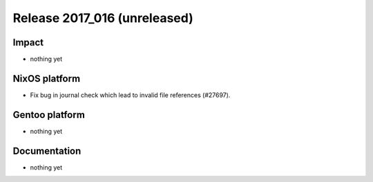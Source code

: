 .. XXX update on release :Publish Date: YYYY-MM-DD

Release 2017_016 (unreleased)
-----------------------------

Impact
^^^^^^

* nothing yet


NixOS platform
^^^^^^^^^^^^^^

* Fix bug in journal check which lead to invalid file references (#27697).


Gentoo platform
^^^^^^^^^^^^^^^

* nothing yet


Documentation
^^^^^^^^^^^^^

* nothing yet


.. vim: set spell spelllang=en:

